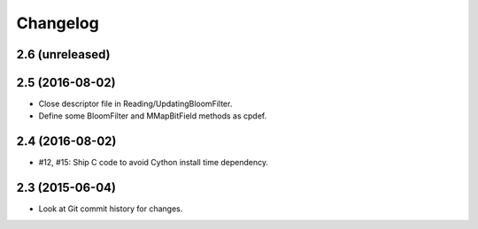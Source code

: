 =========
Changelog
=========

2.6 (unreleased)
----------------


2.5 (2016-08-02)
----------------

- Close descriptor file in Reading/UpdatingBloomFilter.

- Define some BloomFilter and MMapBitField methods as cpdef.

2.4 (2016-08-02)
----------------

- #12, #15: Ship C code to avoid Cython install time dependency.

2.3 (2015-06-04)
----------------

- Look at Git commit history for changes.
